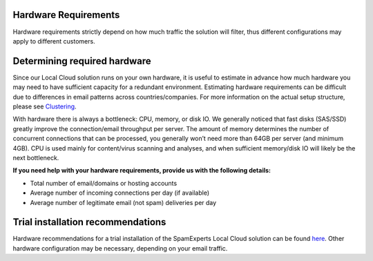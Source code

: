 .. _2-Hardware-Requirements:

Hardware Requirements
=====================

Hardware requirements strictly depend on how much traffic the solution
will filter, thus different configurations may apply to different
customers.

Determining required hardware
=============================

Since our Local Cloud solution runs on your own hardware, it is useful
to estimate in advance how much hardware you may need to have sufficient
capacity for a redundant environment. Estimating hardware requirements
can be difficult due to differences in email patterns across
countries/companies. For more information on the actual setup structure,
please see
`Clustering <https://my.spamexperts.com/kb/69/Clustering.html>`__.

With hardware there is always a bottleneck: CPU, memory, or disk IO. We
generally noticed that fast disks (SAS/SSD) greatly improve the
connection/email throughput per server. The amount of memory determines
the number of concurrent connections that can be processed, you
generally won’t need more than 64GB per server (and minimum 4GB). CPU is
used mainly for content/virus scanning and analyses, and when sufficient
memory/disk IO will likely be the next bottleneck.

**If you need help with your hardware requirements, provide us with the
following details:**

-  Total number of email/domains or hosting accounts
-  Average number of incoming connections per day (if available)
-  Average number of legitimate email (not spam) deliveries per day

Trial installation recommendations
==================================

Hardware recommendations for a trial installation of the SpamExperts
Local Cloud solution can be found
`here <https://www.spamexperts.com/resources/pdf-central>`__. Other
hardware configuration may be necessary, depending on your email
traffic.
